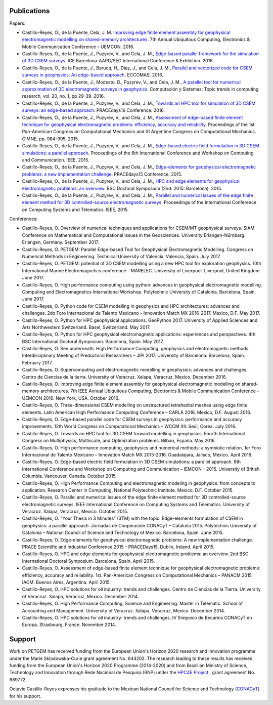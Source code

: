 .. _Publications:

Publications
============
Papers:

* Castillo-Reyes, O., de la Puente, Cela, J. M. `Improving edge finite element assembly for geophysical electromagnetic modelling on shared-memory architectures <https://doi.org/10.1109/UEMCON.2016.7777804>`_. 7th Annual Ubiquitous Computing, Electronics & Mobile Communication Conference – UEMCON. 2016.
* Castillo-Reyes, O., de la Puente, J., Puzyrev, V., and Cela, J. M., `Edge-based parallel framework for the simulation of 3D CSEM surveys <http://www.bsc.es/publications/edge-based-parallel-framework-simulation-3d-csem-surveys>`_. ICE Barcelona-AAPG/SEG International Conference & Exhibition. 2016.
* Castillo-Reyes, O., de la Puente, J., Barucq, H., Diaz, J., and Cela, J. M., `Parallel and vectorized code for CSEM surveys in geophysics: An edge-based approach <http://www.bsc.es/publications/parallel-and-vectorized-code-csem-surveys-geophysics-edge-based-approach>`_. ECCOMAS. 2016.
* Castillo-Reyes, O., de la Puente, J., Modesto, D., Puzyrev, V., and Cela, J. M., `A parallel tool for numerical approximation of 3D electromagnetic surveys in geophysics <http://www.bsc.es/publications/parallel-tool-numerical-approximation-3d-electromagnetic-surveys-geophysics>`_. Computación y Sistemas: Topic trends in computing research, vol. 20, no. 1, pp 29-39. 2016.
* Castillo-Reyes, O., de la Puente, J., Puzyrev, V., and Cela, J. M., `Towards an HPC tool for simulation of 3D CSEM surveys: an edge-based approach <http://www.bsc.es/publications/towards-hpc-tool-simulation-3d-csem-surveys-edge-based-approach>`_. PRACEdays16 Conference. 2016.
* Castillo-Reyes, O., de la Puente, J., Puzyrev, V., and Cela, J. M., `Assessment of edge-based finite element technique for geophysical electromagnetic problems: efficiency, accuracy and reliability <http://www.bsc.es/publications/assessment-edge-based-finite-element-technique-geophysical-electromagnetic-problems>`_. Proceedings of the 1st Pan-American Congress on Computational Mechanics and XI Argentine Congress on Computational Mechanics. CIMNE, pp. 984-995, 2015.
* Castillo-Reyes, O., de la Puente, J., Puzyrev, V., and Cela, J. M., `Edge-based electric field formulation in 3D CSEM simulations: a parallel approach <http://dx.doi.org/10.1109/IEMCON.2015.7344499>`_. Proceedings of the 6th International Conference and Workshop on Computing and Communication. IEEE, 2015.
* Castillo-Reyes, O., de la Puente, J., Puzyrev, V., and Cela, J. M., `Edge-elements for geophysical electromagnetic problems: a new implementation challenge <http://www.bsc.es/publications/edge-elements-geophysical-electromagnetic-problems-new-implementation-challenge>`_. PRACEdays15 Conference. 2015.
* Castillo-Reyes, O., de la Puente, J., Puzyrev, V., and Cela, J. M., `HPC and edge elements for geophysical electromagnetic problems: an overview <http://www.bsc.es/publications/hpc-and-edge-elements-geophysical-electromagnetic-problems-overview>`_. BSC Doctoral Symposium (2nd: 2015: Barcelona). 2015.
* Castillo-Reyes, O., de la Puente, J., Puzyrev, V., and Cela, J. M., `Parallel and numerical issues of the edge finite element method for 3D controlled-source electromagnetic surveys <http://dx.doi.org/10.1109/ICCSAT.2015.7362921>`_. Proceedings of the International Conference on Computing Systems and Telematics. IEEE, 2015.

Conferences:

* Castillo-Reyes, O. Overview of numerical techniques and applications for CSEM/MT geophysical surveys. SIAM Conference on Mathematical and Computational Issues in the Geosciences. University Erlangen-Nürnberg. Erlangen, Germany. September 2017.
* Castillo-Reyes, O. PETGEM: Parallel Edge-based Tool for Geophysical Electromagnetic Modelling. Congress on Numerical Methods in Engineering. Technical University of Valencia. Valencia, Spain. July 2017.
* Castillo-Reyes, O. PETGEM: potential of 3D CSEM modelling using a new HPC tool for exploration geophysics. 10th International Marine Electromagnetics conference – MARELEC. University of Liverpool. Liverpool, United Kingdom. June 2017.
* Castillo-Reyes, O. High performance computing using python: advances in geophysical electromagnetic modelling. Computing and Electromagnetics International Workshop. Polytechnic University of Catalonia. Barcelona, Spain. June 2017.
* Castillo-Reyes, O. Python code for CSEM modelling in geophysics and HPC architectures: advances and challenges. 2do Foro Internacional de Talento Mexicano – Innovation Match MX 2016-2017. Mexico, D.F. May 2017.
* Castillo-Reyes, O. Python for HPC geophysical applications. GeoPython 2017. University of Applied Sciences and Arts Northwestern Switzerland. Basel, Switzerland. May 2017.
* Castillo-Reyes, O. Python for HPC geophysical electromagnetic applications: experiences and perspectives. 4th BSC International Doctoral Symposium. Barcelona, Spain. May 2017.
* Castillo-Reyes, O. See underneath. High Performance Computing, geophysics and electromagnetic methods. Interdisciplinary Meeting of Predoctoral Researchers – JIPI 2017. University of Barcelona. Barcelona, Spain. February 2017.
* Castillo-Reyes, O. Supercomputing and electromagnetic modelling in geophysics: advances and challenges. Centro de Ciencias de la tierra. University of Veracruz. Xalapa, Veracruz, Mexico. December 2016.
* Castillo-Reyes, O. Improving edge finite element assembly for geophysical electromagnetic modelling on shared-memory architectures. 7th IEEE Annual Ubiquitous Computing, Electronics & Mobile Communication Conference – UEMCON 2016. New York, USA. October 2016.
* Castillo-Reyes, O. Three-dimensional CSEM modelling on unstructured tetrahedral meshes using edge finite elements. Latin American High Performance Computing Conference – CARLA 2016.  Mexico, D.F. August 2016.
* Castillo-Reyes, O. Edge-based parallel code for CSEM surveys in geophysics: performance and accuracy improvements. 12th World Congress on Computational Mechanics – WCCM XII. Seúl, Corea. July 2016.
* Castillo-Reyes, O. Towards an HPC tool for 3D CSEM forward modelling in geophysics. Fourth International Congress on Multiphysics, Multiscale, and Optimization problems. Bilbao, España. May 2016
* Castillo-Reyes, O. High performance computing, geophysics and numerical methods: a symbiotic relation. 1er Foro Internacional de Talento Mexicano – Innovation Match MX 2015-2016. Guadalajara, Jalisco, México. April 2016.
* Castillo-Reyes, O. Edge-based electric field formulation in 3D CSEM simulations: a parallel approach. 6th International Conference and Workshop on Computing and Communication – IEMCON – 2015. University of British Columbia. Vancouver, Canada. October 2015.
* Castillo-Reyes, O. High Performance Computing and electromagnetic modeling in geophysics: from concepts to application. Research Center in Computing. National Polytechnic Institute. Mexico, D.F. October 2015.
* Castillo-Reyes, O. Parallel and numerical issues of the edge finite element method for 3D controlled-source electromagnetic surveys. IEEE International Conference on Computing Systems and Telematics. University of Veracruz. Xalapa, Veracruz, Mexico. October 2015.
* Castillo-Reyes, O. "Your Thesis in 3 Minutes” (3TM) with the topic: Edge-elements formulation of CSEM in geophysics: a parallel approach. Jornadas de Cooperación CONACyT – Cataluña 2015. Polytechnic University of Catalonia – National Council of Science and Technology of Mexico. Barcelona, Spain. June 2015.
* Castillo-Reyes, O. Edge-elements for geophysical electromagnetic problems: A new implementation challenge. PRACE Scientific and Industrial Conference 2015 – PRACEDays15. Dublin, Ireland. April 2015.
* Castillo-Reyes, O. HPC and edge elements for geophysical electromagnetic problems: an overview. 2nd BSC International Doctoral Symposium. Barcelona, Spain. April 2015.
* Castillo-Reyes, O. Assessment of edge-based finite element technique for geophysical electromagnetic problems: efficiency, accuracy and reliability. 1st. Pan-American Congress on Computational Mechanics – PANACM 2015. IACM. Buenos Aires, Argentina. April 2015.
* Castillo-Reyes, O. HPC solutions for oil industry: trends and challenges. Centro de Ciencias de la Tierra. University of Veracruz. Xalapa, Veracruz, Mexico. December 2014.
* Castillo-Reyes, O. High Performance Computing, Science and Engineering. Master in Telematic. School of Accounting and Management. University of Veracruz. Xalapa, Veracruz, Mexico. December 2014.
* Castillo-Reyes, O. HPC solutions for oil industry: trends and challenges. IV Simposio de Becarios CONACyT en Europa. Strasbourg, France. November 2014.

Support
=======
Work on PETGEM has received funding from the European Union's Horizon 2020 research and innovation programme under
the Marie Sklodowska-Curie grant agreement No. 644202. The research leading to these results has received funding
from the European Union's Horizon 2020 Programme (2014-2020) and from Brazilian Ministry of Science, Technology and
Innovation through Rede Nacional de Pesquisa (RNP) under the `HPC4E Project <http://www.hpc4e.eu>`_ , grant agreement
No. 689772.

Octavio Castillo-Reyes expresses his gratitude to the Mexican National Council for Science and Technology (`CONACyT <http://www.conacyt.mx/>`_) for his support.
